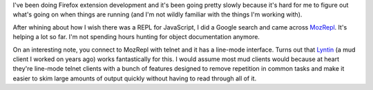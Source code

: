 .. title: MozRepl
.. slug: mozrepl
.. date: 2007-09-29 11:51:02
.. tags: miro, work

I've been doing Firefox extension development and it's been going pretty
slowly because it's hard for me to figure out what's going on when
things are running (and I'm not wildly familiar with the things I'm
working with).

After whining about how I wish there was a REPL for JavaScript, I did a
Google search and came across
`MozRepl <http://dev.hyperstruct.net/mozlab/wiki/MozRepl>`__. It's
helping a lot so far. I'm not spending hours hunting for object
documentation anymore.

On an interesting note, you connect to MozRepl with telnet and it has a
line-mode interface. Turns out that
`Lyntin <http://lyntin.sourceforge.net/>`__ (a mud client I worked on
years ago) works fantastically for this. I would assume most mud clients
would because at heart they're line-mode telnet clients with a bunch of
features designed to remove repetition in common tasks and make it
easier to skim large amounts of output quickly without having to read
through all of it.
